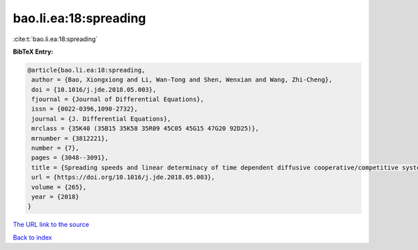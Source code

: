 bao.li.ea:18:spreading
======================

:cite:t:`bao.li.ea:18:spreading`

**BibTeX Entry:**

.. code-block:: bibtex

   @article{bao.li.ea:18:spreading,
    author = {Bao, Xiongxiong and Li, Wan-Tong and Shen, Wenxian and Wang, Zhi-Cheng},
    doi = {10.1016/j.jde.2018.05.003},
    fjournal = {Journal of Differential Equations},
    issn = {0022-0396,1090-2732},
    journal = {J. Differential Equations},
    mrclass = {35K40 (35B15 35K58 35R09 45C05 45G15 47G20 92D25)},
    mrnumber = {3812221},
    number = {7},
    pages = {3048--3091},
    title = {Spreading speeds and linear determinacy of time dependent diffusive cooperative/competitive systems},
    url = {https://doi.org/10.1016/j.jde.2018.05.003},
    volume = {265},
    year = {2018}
   }
`The URL link to the source <ttps://doi.org/10.1016/j.jde.2018.05.003}>`_


`Back to index <../By-Cite-Keys.html>`_
